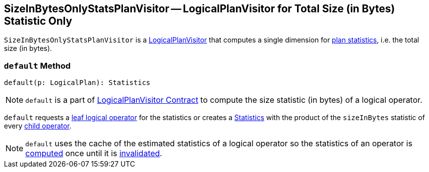 == [[SizeInBytesOnlyStatsPlanVisitor]] SizeInBytesOnlyStatsPlanVisitor -- LogicalPlanVisitor for Total Size (in Bytes) Statistic Only

`SizeInBytesOnlyStatsPlanVisitor` is a link:spark-sql-LogicalPlanVisitor.adoc[LogicalPlanVisitor] that computes a single dimension for link:spark-sql-Statistics.adoc[plan statistics], i.e. the total size (in bytes).

=== [[default]] `default` Method

[source, scala]
----
default(p: LogicalPlan): Statistics
----

NOTE: `default` is a part of link:spark-sql-LogicalPlanVisitor.adoc#default[LogicalPlanVisitor Contract] to compute the size statistic (in bytes) of a logical operator.

`default` requests a link:spark-sql-LogicalPlan-LeafNode.adoc[leaf logical operator] for the statistics or creates a link:spark-sql-Statistics.adoc[Statistics] with the product of the `sizeInBytes` statistic of every link:spark-sql-catalyst-TreeNode.adoc#children[child operator].

NOTE: `default` uses the cache of the estimated statistics of a logical operator so the statistics of an operator is link:spark-sql-LogicalPlanStats.adoc#stats[computed] once until it is link:spark-sql-LogicalPlanStats.adoc#invalidateStatsCache[invalidated].
